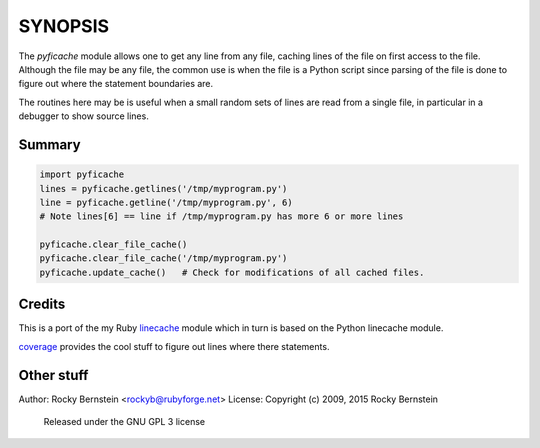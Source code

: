 SYNOPSIS
========

The *pyficache* module allows one to get any line from any file, caching
lines of the file on first access to the file. Although the file may
be any file, the common use is when the file is a Python script since
parsing of the file is done to figure out where the statement
boundaries are.

The routines here may be is useful when a small random sets of lines
are read from a single file, in particular in a debugger to show
source lines.

Summary
-------

.. code:: python

    import pyficache
    lines = pyficache.getlines('/tmp/myprogram.py')
    line = pyficache.getline('/tmp/myprogram.py', 6)
    # Note lines[6] == line if /tmp/myprogram.py has more 6 or more lines

    pyficache.clear_file_cache()
    pyficache.clear_file_cache('/tmp/myprogram.py')
    pyficache.update_cache()   # Check for modifications of all cached files.

Credits
-------

This is a port of the my Ruby linecache_ module which in turn is based
on the Python linecache module.

coverage_ provides the cool stuff to figure out lines where there
statements.

Other stuff
-----------

Author:   Rocky Bernstein <rockyb@rubyforge.net>
License:  Copyright (c) 2009, 2015 Rocky Bernstein
          Released under the GNU GPL 3 license

.. _coverage: http://nedbatchelder.com/code/coverage/
.. _linecache: https://rubygems.org/gems/linecache
